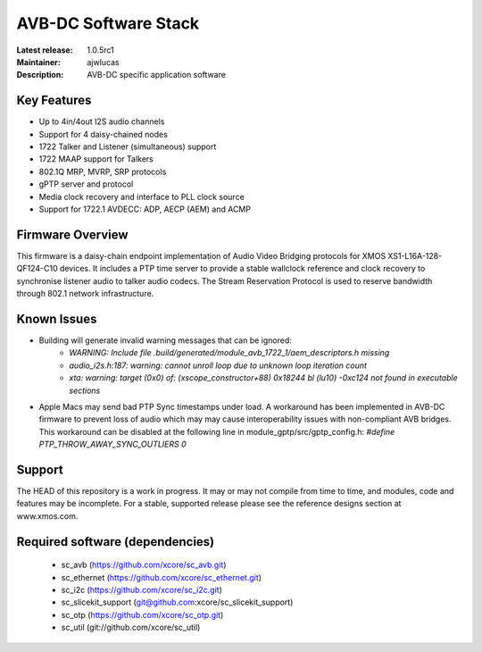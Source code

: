AVB-DC Software Stack
.....................

:Latest release: 1.0.5rc1
:Maintainer: ajwlucas
:Description: AVB-DC specific application software


Key Features
============

* Up to 4in/4out I2S audio channels
* Support for 4 daisy-chained nodes
* 1722 Talker and Listener (simultaneous) support
* 1722 MAAP support for Talkers
* 802.1Q MRP, MVRP, SRP protocols
* gPTP server and protocol
* Media clock recovery and interface to PLL clock source
* Support for 1722.1 AVDECC: ADP, AECP (AEM) and ACMP

Firmware Overview
=================

This firmware is a daisy-chain endpoint implementation of Audio Video Bridging protocols for XMOS XS1-L16A-128-QF124-C10 devices.
It includes a PTP time server to provide a stable wallclock reference and clock recovery to synchronise listener audio to talker audio
codecs. The Stream Reservation Protocol is used to reserve bandwidth through 802.1 network infrastructure.

Known Issues
============

* Building will generate invalid warning messages that can be ignored:
    * *WARNING: Include file .build/generated/module_avb_1722_1/aem_descriptors.h missing*
    * *audio_i2s.h:187: warning: cannot unroll loop due to unknown loop iteration count*
    * *xta: warning: target (0x0) of: (xscope_constructor+88) 0x18244 bl (lu10) -0xc124 not found in executable sections*
* Apple Macs may send bad PTP Sync timestamps under load. A workaround has been implemented in AVB-DC firmware to prevent loss of audio 
  which may may cause interoperability issues with non-compliant AVB bridges. This workaround can be disabled at the following
  line in module_gptp/src/gptp_config.h:
  *#define PTP_THROW_AWAY_SYNC_OUTLIERS 0*

Support
=======

The HEAD of this repository is a work in progress. It may or may not compile from time to time, and modules, code and features may be incomplete. For a stable, supported release please see the reference designs section at www.xmos.com.

Required software (dependencies)
================================

  * sc_avb (https://github.com/xcore/sc_avb.git)
  * sc_ethernet (https://github.com/xcore/sc_ethernet.git)
  * sc_i2c (https://github.com/xcore/sc_i2c.git)
  * sc_slicekit_support (git@github.com:xcore/sc_slicekit_support)
  * sc_otp (https://github.com/xcore/sc_otp.git)
  * sc_util (git://github.com/xcore/sc_util)


